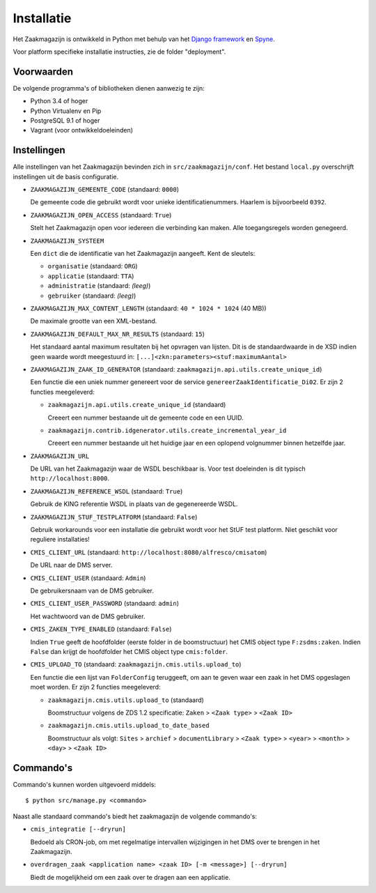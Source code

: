 ===========
Installatie
===========

Het Zaakmagazijn is ontwikkeld in Python met behulp van het
`Django framework <https://www.djangoproject.com/>`_ en
`Spyne <http://spyne.io>`_.

Voor platform specifieke installatie instructies, zie de folder
"deployment".


Voorwaarden
===========

De volgende programma's of bibliotheken dienen aanwezig te zijn:

* Python 3.4 of hoger
* Python Virtualenv en Pip
* PostgreSQL 9.1 of hoger
* Vagrant (voor ontwikkeldoeleinden)


Instellingen
============

Alle instellingen van het Zaakmagazijn bevinden zich in
``src/zaakmagazijn/conf``. Het bestand ``local.py`` overschrijft instellingen
uit de basis configuratie.

* ``ZAAKMAGAZIJN_GEMEENTE_CODE`` (standaard: ``0000``)

  De gemeente code die gebruikt wordt voor unieke identificatienummers.
  Haarlem is bijvoorbeeld ``0392``.

* ``ZAAKMAGAZIJN_OPEN_ACCESS`` (standaard: ``True``)

  Stelt het Zaakmagazijn open voor iedereen die verbinding kan maken. Alle
  toegangsregels worden genegeerd.

* ``ZAAKMAGAZIJN_SYSTEEM``

  Een ``dict`` die de identificatie van het Zaakmagazijn aangeeft. Kent de
  sleutels:

  - ``organisatie`` (standaard: ``ORG``)
  - ``applicatie`` (standaard: ``TTA``)
  - ``administratie`` (standaard: *(leeg)*)
  - ``gebruiker`` (standaard: *(leeg)*)

* ``ZAAKMAGAZIJN_MAX_CONTENT_LENGTH`` (standaard: ``40 * 1024 * 1024`` (40 MB))

  De maximale grootte van een XML-bestand.

* ``ZAAKMAGAZIJN_DEFAULT_MAX_NR_RESULTS`` (standaard: ``15``)

  Het standaard aantal maximum resultaten bij het opvragen van lijsten. Dit is
  de standaardwaarde in de XSD indien geen waarde wordt meegestuurd in:
  ``[...]<zkn:parameters><stuf:maximumAantal>``

* ``ZAAKMAGAZIJN_ZAAK_ID_GENERATOR``
  (standaard: ``zaakmagazijn.api.utils.create_unique_id``)

  Een functie die een uniek nummer genereert voor de service
  ``genereerZaakIdentificatie_Di02``. Er zijn 2 functies meegeleverd:

  - ``zaakmagazijn.api.utils.create_unique_id`` (standaard)

    Creeert een nummer bestaande uit de gemeente code en een UUID.

  - ``zaakmagazijn.contrib.idgenerator.utils.create_incremental_year_id``

    Creeert een nummer bestaande uit het huidige jaar en een oplopend
    volgnummer binnen hetzelfde jaar.

* ``ZAAKMAGAZIJN_URL``

  De URL van het Zaakmagazijn waar de WSDL beschikbaar is. Voor test
  doeleinden is dit typisch ``http://localhost:8000``.

* ``ZAAKMAGAZIJN_REFERENCE_WSDL`` (standaard: ``True``)

  Gebruik de KING referentie WSDL in plaats van de gegenereerde WSDL.

* ``ZAAKMAGAZIJN_STUF_TESTPLATFORM`` (standaard: ``False``)

  Gebruik workarounds voor een installatie die gebruikt wordt voor het StUF
  test platform. Niet geschikt voor reguliere installaties!

* ``CMIS_CLIENT_URL`` (standaard: ``http://localhost:8080/alfresco/cmisatom``)

  De URL naar de DMS server.

* ``CMIS_CLIENT_USER`` (standaard: ``Admin``)

  De gebruikersnaam van de DMS gebruiker.

* ``CMIS_CLIENT_USER_PASSWORD`` (standaard: ``admin``)

  Het wachtwoord van de DMS gebruiker.

* ``CMIS_ZAKEN_TYPE_ENABLED`` (standaard: ``False``)

  Indien ``True`` geeft de hoofdfolder (eerste folder in de boomstructuur) het
  CMIS object type ``F:zsdms:zaken``. Indien ``False`` dan krijgt de
  hoofdfolder het CMIS object type ``cmis:folder``.

* ``CMIS_UPLOAD_TO`` (standaard: ``zaakmagazijn.cmis.utils.upload_to``)

  Een functie die een lijst van ``FolderConfig`` teruggeeft, om aan te geven
  waar een zaak in het DMS opgeslagen moet worden. Er zijn 2 functies
  meegeleverd:

  - ``zaakmagazijn.cmis.utils.upload_to`` (standaard)

    Boomstructuur volgens de ZDS 1.2 specificatie: ``Zaken`` >
    ``<Zaak type>`` > ``<Zaak ID>``

  - ``zaakmagazijn.cmis.utils.upload_to_date_based``

    Boomstructuur als volgt: ``Sites`` > ``archief`` > ``documentLibrary`` >
    ``<Zaak type>`` > ``<year>`` > ``<month>`` > ``<day>`` > ``<Zaak ID>``


Commando's
==========

Commando's kunnen worden uitgevoerd middels::

    $ python src/manage.py <commando>

Naast alle standaard commando's biedt het zaakmagazijn de volgende commando's:

* ``cmis_integratie [--dryrun]``

  Bedoeld als CRON-job, om met regelmatige intervallen wijzigingen in het DMS
  over te brengen in het Zaakmagazijn.

* ``overdragen_zaak <application name> <zaak ID> [-m <message>] [--dryrun]``

  Biedt de mogelijkheid om een zaak over te dragen aan een applicatie.
